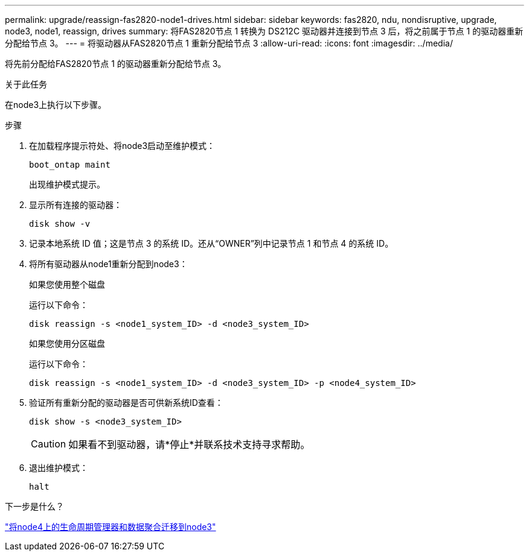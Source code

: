 ---
permalink: upgrade/reassign-fas2820-node1-drives.html 
sidebar: sidebar 
keywords: fas2820, ndu, nondisruptive, upgrade, node3, node1, reassign, drives 
summary: 将FAS2820节点 1 转换为 DS212C 驱动器并连接到节点 3 后，将之前属于节点 1 的驱动器重新分配给节点 3。 
---
= 将驱动器从FAS2820节点 1 重新分配给节点 3
:allow-uri-read: 
:icons: font
:imagesdir: ../media/


[role="lead"]
将先前分配给FAS2820节点 1 的驱动器重新分配给节点 3。

.关于此任务
在node3上执行以下步骤。

.步骤
. 在加载程序提示符处、将node3启动至维护模式：
+
[source, cli]
----
boot_ontap maint
----
+
出现维护模式提示。

. 显示所有连接的驱动器：
+
[source, cli]
----
disk show -v
----
. 记录本地系统 ID 值；这是节点 3 的系统 ID。还从“OWNER”列中记录节点 1 和节点 4 的系统 ID。
. 将所有驱动器从node1重新分配到node3：
+
[role="tabbed-block"]
====
.如果您使用整个磁盘
--
运行以下命令：

[source, cli]
----
disk reassign -s <node1_system_ID> -d <node3_system_ID>
----
--
.如果您使用分区磁盘
--
运行以下命令：

[source, cli]
----
disk reassign -s <node1_system_ID> -d <node3_system_ID> -p <node4_system_ID>
----
--
====
. 验证所有重新分配的驱动器是否可供新系统ID查看：
+
[source, cli]
----
disk show -s <node3_system_ID>
----
+

CAUTION: 如果看不到驱动器，请*停止*并联系技术支持寻求帮助。

. 退出维护模式：
+
[source, cli]
----
halt
----


.下一步是什么？
link:migrate-fas2820-node4-lIfs-aggregates.html["将node4上的生命周期管理器和数据聚合迁移到node3"]
